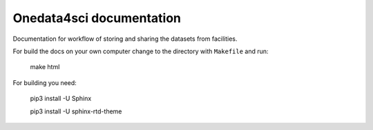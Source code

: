 Onedata4sci documentation
==========================
Documentation for workflow of storing and sharing the datasets from facilities. 

For build the docs on your own computer change to the directory with ``Makefile`` and run:

 make html

For building you need:

 pip3 install -U Sphinx

 pip3 install -U sphinx-rtd-theme
